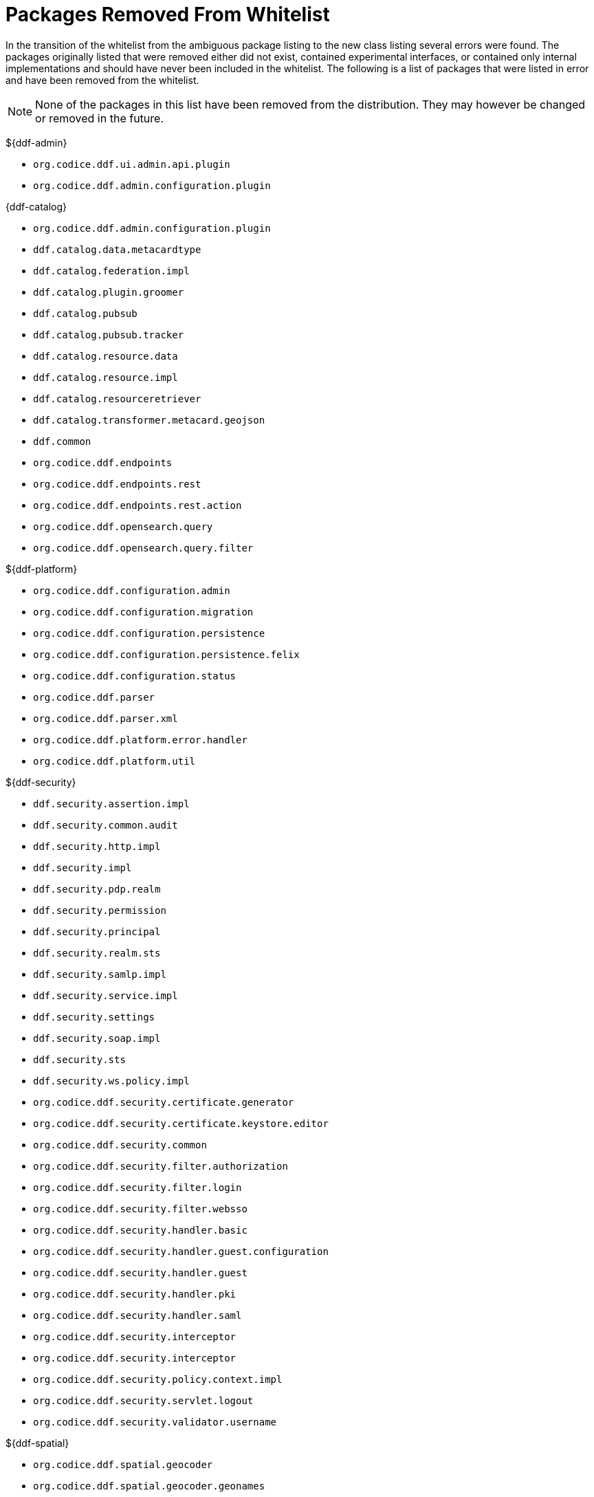 :title: Packages Removed From Whitelist
:type: reference
:parent: Application Whitelists
:status: published
:order: 00
:summary: List of packages removed from the whitelist

= Packages Removed From Whitelist

In the transition of the whitelist from the ambiguous package listing to the new class listing several errors were found. The packages originally listed that were removed either did not exist, contained experimental interfaces, or contained only internal implementations and should have never been included in the whitelist. The following is a list of packages that were listed in error and have been removed from the whitelist.

[NOTE]
====
None of the packages in this list have been removed from the distribution. They may however be changed or removed in the future.
====

${ddf-admin}

* `org.codice.ddf.ui.admin.api.plugin`
* `org.codice.ddf.admin.configuration.plugin`

{ddf-catalog}

* `org.codice.ddf.admin.configuration.plugin`
* `ddf.catalog.data.metacardtype`
* `ddf.catalog.federation.impl`
* `ddf.catalog.plugin.groomer`
* `ddf.catalog.pubsub`
* `ddf.catalog.pubsub.tracker`
* `ddf.catalog.resource.data`
* `ddf.catalog.resource.impl`
* `ddf.catalog.resourceretriever`
* `ddf.catalog.transformer.metacard.geojson`
* `ddf.common`
* `org.codice.ddf.endpoints`
* `org.codice.ddf.endpoints.rest`
* `org.codice.ddf.endpoints.rest.action`
* `org.codice.ddf.opensearch.query`
* `org.codice.ddf.opensearch.query.filter`

${ddf-platform}

* `org.codice.ddf.configuration.admin`
* `org.codice.ddf.configuration.migration`
* `org.codice.ddf.configuration.persistence`
* `org.codice.ddf.configuration.persistence.felix`
* `org.codice.ddf.configuration.status`
* `org.codice.ddf.parser`
* `org.codice.ddf.parser.xml`
* `org.codice.ddf.platform.error.handler`
* `org.codice.ddf.platform.util`

${ddf-security}

* `ddf.security.assertion.impl`
* `ddf.security.common.audit`
* `ddf.security.http.impl`
* `ddf.security.impl`
* `ddf.security.pdp.realm`
* `ddf.security.permission`
* `ddf.security.principal`
* `ddf.security.realm.sts`
* `ddf.security.samlp.impl`
* `ddf.security.service.impl`
* `ddf.security.settings`
* `ddf.security.soap.impl`
* `ddf.security.sts`
* `ddf.security.ws.policy.impl`
* `org.codice.ddf.security.certificate.generator`
* `org.codice.ddf.security.certificate.keystore.editor`
* `org.codice.ddf.security.common`
* `org.codice.ddf.security.filter.authorization`
* `org.codice.ddf.security.filter.login`
* `org.codice.ddf.security.filter.websso`
* `org.codice.ddf.security.handler.basic`
* `org.codice.ddf.security.handler.guest.configuration`
* `org.codice.ddf.security.handler.guest`
* `org.codice.ddf.security.handler.pki`
* `org.codice.ddf.security.handler.saml`
* `org.codice.ddf.security.interceptor`
* `org.codice.ddf.security.interceptor`
* `org.codice.ddf.security.policy.context.impl`
* `org.codice.ddf.security.servlet.logout`
* `org.codice.ddf.security.validator.username`

${ddf-spatial}

* `org.codice.ddf.spatial.geocoder`
* `org.codice.ddf.spatial.geocoder.geonames`
* `org.codice.ddf.spatial.geocoding`
* `org.codice.ddf.spatial.geocoding.context`
* `org.codice.ddf.spatial.kml.endpoint`
* `org.codice.ddf.spatial.ogc.catalog.resource.impl`

